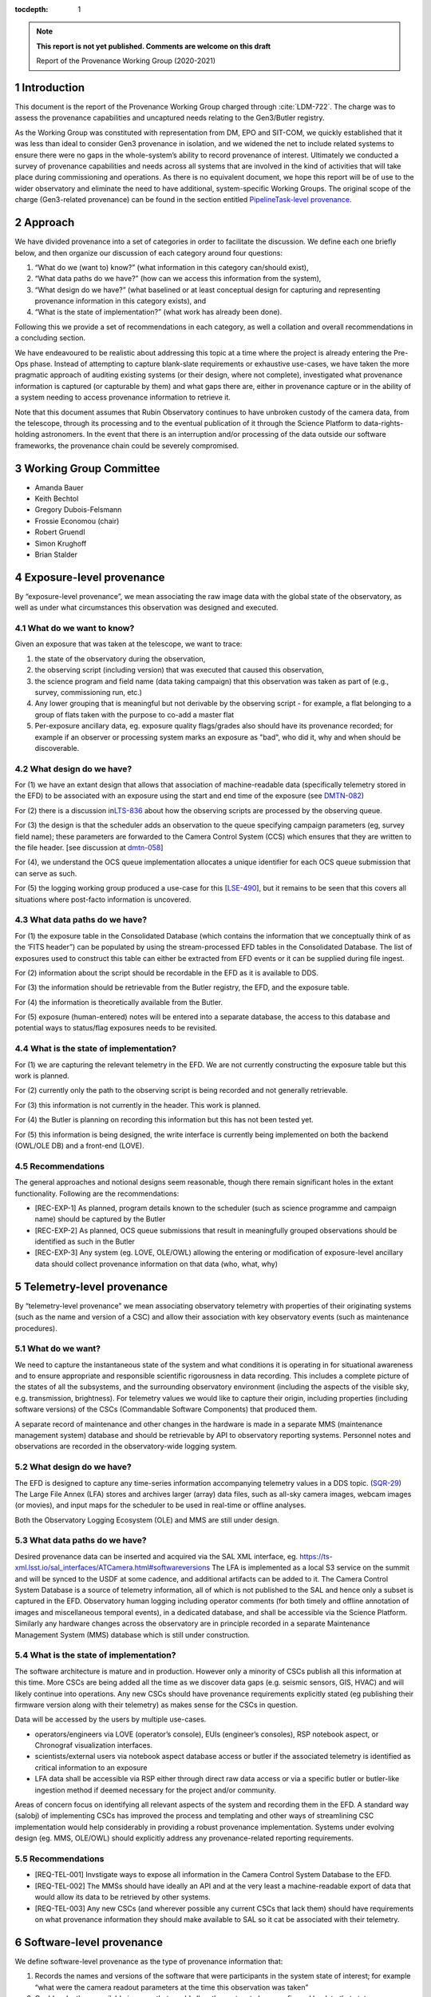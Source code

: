 ..
  Technote content.

  See https://developer.lsst.io/restructuredtext/style.html
  for a guide to reStructuredText writing.

  Do not put the title, authors or other metadata in this document;
  those are automatically added.

  Use the following syntax for sections:

  Sections
  ========

  and

  Subsections
  -----------

  and

  Subsubsections
  ^^^^^^^^^^^^^^

  To add images, add the image file (png, svg or jpeg preferred) to the
  _static/ directory. The reST syntax for adding the image is

  .. figure:: /_static/filename.ext
     :name: fig-label

     Caption text.

   Run: ``make html`` and ``open _build/html/index.html`` to preview your work.
   See the README at https://github.com/lsst-sqre/lsst-technote-bootstrap or
   this repo's README for more info.

   Feel free to delete this instructional comment.

:tocdepth: 1

.. Please do not modify tocdepth; will be fixed when a new Sphinx theme is shipped.

.. sectnum::

.. TODO: Delete the note below before merging new content to the master branch.

.. note::

   **This report is not yet published. Comments are welcome on this draft**

   Report of the Provenance Working Group (2020-2021)

.. Add content here.

Introduction
============

This document is the report of the Provenance Working Group charged through :cite:`LDM-722`.
The charge was to assess the provenance capabilities and uncaptured needs relating to the Gen3/Butler registry.

As the Working Group was constituted with representation from DM, EPO and SIT-COM, we quickly established that it was less than ideal to consider Gen3 provenance in isolation, and we widened the net to include related systems to ensure there were no gaps in the whole-system’s ability to record provenance of interest.
Ultimately we conducted a survey of provenance capabilities and needs across all systems that are involved in the kind of activities that will take place during commissioning and operations. As there is no equivalent document, we hope this report will be of use to the wider observatory and eliminate the need to have additional, system-specific Working Groups. The original scope of the charge (Gen3-related provenance) can be found in the section entitled `PipelineTask-level provenance <#_abyshwxrnm0j>`__.

Approach
========

We have divided provenance into a set of categories in order to facilitate the discussion. We define each one briefly below, and then organize our discussion of each category around four questions:

1. “What do we (want to) know?” (what information in this category can/should exist),
2. “What data paths do we have?” (how can we access this information from the system),
3. “What design do we have?” (what baselined or at least conceptual design for capturing and representing provenance information in this category exists), and
4. “What is the state of implementation?” (what work has already been done).

Following this we provide a set of recommendations in each category, as well a collation and overall recommendations in a concluding section.

We have endeavoured to be realistic about addressing this topic at a time where the project is already entering the Pre-Ops phase.
Instead of attempting to capture blank-slate requirements or exhaustive use-cases, we have taken the more pragmatic approach of auditing existing systems (or their design, where not complete), investigated what provenance information is captured (or capturable by them) and what gaps there are, either in provenance capture or in the ability of a system needing to
access provenance information to retrieve it.

Note that this document assumes that Rubin Observatory continues to have unbroken custody of the camera data, from the telescope, through its processing and to the eventual publication of it through the Science Platform to data-rights-holding astronomers. In the event that there is an interruption and/or processing of the data outside our software frameworks, the provenance chain could be severely compromised.


Working Group Committee
=======================

-  Amanda Bauer
-  Keith Bechtol
-  Gregory Dubois-Felsmann
-  Frossie Economou (chair)
-  Robert Gruendl
-  Simon Krughoff
-  Brian Stalder

Exposure-level provenance
=========================

By “exposure-level provenance”, we mean associating the raw image data with the global state of the observatory, as well as under what circumstances this observation was designed and executed.

What do we want to know?
------------------------

Given an exposure that was taken at the telescope, we want to trace: 

1. the state of the observatory during the observation,
2. the observing script (including version) that was executed that caused this observation,
3. the science program and field name (data taking campaign) that this observation was taken as part of (e.g., survey, commissioning run, etc.)
4. Any lower grouping that is meaningful but not derivable by the observing script - for example, a flat belonging to a group of flats taken with the purpose to co-add a master flat
5. Per-exposure ancillary data, eg. exposure quality flags/grades also should have its provenance recorded; for example if an observer or processing system marks an exposure as "bad", who did it, why and when should be discoverable. 

What design do we have?
-----------------------

For (1) we have an extant design that allows that association of machine-readable data (specifically telemetry stored in the EFD) to be associated with an exposure using the start and end time of the exposure (see `DMTN-082 <http://dmtn-082.lsst.io>`__)

For (2) there is a discussion in\ `LTS-836 <http://ls.st/lts-836>`__ about how the observing scripts are processed by the observing queue.

For (3) the design is that the scheduler adds an observation to the queue specifying campaign parameters (eg, survey field name); these parameters are forwarded to the Camera Control System (CCS) which ensures that they are written to the file header. [see discussion at `dmtn-058 <https://dmtn-058.lsst.io>`__]

For (4), we understand the OCS queue implementation allocates a unique identifier for each OCS queue submission that can serve as such.

For (5) the logging working group produced a use-case for this [`LSE-490 <https://docushare.lsst.org/docushare/dsweb/Get/LSE-490/lse490_ElectronicLoggingSystemReport_rel1_20200925.pdf>`__], but it remains to be seen that this covers all situations where post-facto information is uncovered.


What data paths do we have?
---------------------------

For (1) the exposure table in the Consolidated Database (which contains the information that we conceptually think of as the ‘FITS header”) can be populated by using the stream-processed EFD tables in the Consolidated Database. The list of exposures used to construct this table can either be extracted from EFD events or it can be supplied during file ingest.

For (2) information about the script should be recordable in the EFD as it is available to DDS.

For (3) the information should be retrievable from the Butler registry, the EFD, and the exposure table.

For (4) the information is theoretically available from the Butler. 

For (5) exposure (human-entered) notes will be entered into a separate database, the access to this database and potential ways to status/flag exposures needs to be revisited.


What is the state of implementation?
------------------------------------

For (1) we are capturing the relevant telemetry in the EFD. We are not currently constructing the exposure table but this work is planned.

For (2) currently only the path to the observing script is being recorded and not generally retrievable.

For (3) this information is not currently in the header. This work is planned.

For (4) the Butler is planning on recording this information but this has not been tested yet.

For (5) this information is being designed, the write interface is currently being implemented on both the backend (OWL/OLE DB) and a front-end (LOVE).

Recommendations
---------------

The general approaches and notional designs seem reasonable, though there remain significant holes in the extant functionality. Following are the recommendations:

- [REC-EXP-1] As planned, program details known to the scheduler (such as science programme and campaign name) should be captured by the Butler
- [REC-EXP-2] As planned, OCS queue submissions that result in meaningfully grouped observations should be identified as such in the Butler
- [REC-EXP-3] Any system (eg. LOVE, OLE/OWL) allowing the entering or modification of exposure-level ancillary data should collect provenance information on that data (who, what, why) 



Telemetry-level provenance
==========================

By “telemetry-level provenance” we mean associating observatory telemetry with properties of their originating systems (such as the name and version of a CSC) and allow their association with key observatory events (such as maintenance procedures).

What do we want?
----------------

We need to capture the instantaneous state of the system and what conditions it is operating in for situational awareness and to ensure appropriate and responsible scientific rigorousness in data recording.
This includes a complete picture of the states of all the subsystems, and the surrounding observatory environment (including the aspects of the visible sky, e.g. transmission, brightness).
For telemetry values we would like to capture their origin, including properties (including software versions) of the CSCs (Commandable Software Components) that produced them. 

A separate record of maintenance and other changes in the hardware is made in a separate MMS (maintenance management system) database and should be retrievable by API to observatory reporting systems. 
Personnel notes and observations are recorded in the observatory-wide logging system.

What design do we have?
-----------------------

The EFD is designed to capture any time-series information accompanying telemetry values in a DDS topic. (`SQR-29 <http://sqr-029.lsst.io>`__)
The Large File Annex (LFA) stores and archives larger (array) data files, such as all-sky camera images, webcam images (or movies), and input maps for the scheduler to be used in real-time or offline
analyses.

Both the Observatory Logging Ecosystem (OLE)  and MMS are still under design.

What data paths do we have?
---------------------------

Desired provenance data can be inserted and acquired via the SAL XML interface, eg. https://ts-xml.lsst.io/sal_interfaces/ATCamera.html#softwareversions
The LFA is implemented as a local S3 service on the summit and will be synced to the USDF at some cadence, and additional artifacts can be added to it.
The Camera Control System Database is a source of telemetry information, all of which is not published to the SAL and hence only a subset is captured in the EFD. 
Observatory human logging including operator comments (for both timely and offline annotation of images and miscellaneous temporal events), in a dedicated database, and shall be accessible via the Science Platform. 
Similarly any hardware changes across the observatory are in principle recorded in a separate Maintenance Management System (MMS) database which is still under construction.


What is the state of implementation?
------------------------------------

The software architecture is mature and in production.
However only a minority of CSCs publish all this information at this time.
More CSCs are being added all the time as we discover data gaps (e.g. seismic sensors, GIS, HVAC) and will likely continue into operations.
Any new CSCs should have provenance requirements explicitly stated (eg publishing their firmware version along with their telemetry) as makes sense for the CSCs in question. 

Data will be accessed by the users by multiple use-cases.

-  operators/engineers via LOVE (operator’s console), EUIs (engineer’s consoles), RSP notebook aspect, or Chronograf visualization interfaces.
-  scientists/external users via notebook aspect database access or butler if the associated telemetry is identified as critical information to an exposure
-  LFA data shall be accessible via RSP either through direct raw data access or via a specific butler or butler-like ingestion method if deemed necessary for the project and/or community.

Areas of concern focus on identifying all relevant aspects of the system and recording them in the EFD.
A standard way (salobj) of implementing CSCs has improved the process and templating and other ways of streamlining CSC implementation would help considerably in providing a robust provenance implementation.
Systems under evolving design (eg. MMS, OLE/OWL) should explicitly address any provenance-related reporting requirements.

Recommendations
---------------

- [REQ-TEL-001] Invstigate ways to expose all information in the Camera Control System Database to the EFD.
- [REQ-TEL-002] The MMSs should have ideally an API and at the very least a machine-readable export of data that would allow its data to be retrieved by other systems. 
- [REQ-TEL-003] Any new CSCs (and wherever possible any current CSCs that lack them) should have requirements on what provenance information they should make available to SAL so it cat be associated with their telemetry. 


Software-level provenance
=========================


We define software-level provenance as the type of provenance information that:

1. Records the names and versions of the software that were participants in the system state of interest; for example “what were the camera readout parameters at the time this observation was taken”
2. Could make these available in a way that would allow the system to be reconfigured back to that state.

Therefore in scope to this section is data and metadata that would allow the reproduction of a previous state of the software systems of the observatory, including:

-  Software versions
-  Container versions
-  Software configuration
-  System configuration: e.g. voltages
-  Schema evolution management

   
What do we want?
----------------

In this section we have drawn our examples from Data Management and the Telescope & Site groups as these are more familiar to the committee but our recommendations apply to all contributing software systems (including Camera, Facilities etc).

In these contexts we want to know (and be able to reproduce) what telescope and instrument software versions were deployed when data taking occurred (such as wavefront sensing configurations, camera readout parameters, pointing models etc).

Similarly we want to know the contributing code and dependencies that went into the production of a sepcific data product. 

What design do we have?
-----------------------

OSS-REQ-0122 specifies that the Data Management system will record provance of all its processing activities including software versions and hardware and operating system configurations used. 

LIT-151 requested that the above requirement not be limited to Data Management, but no action was taken. 

In some cases we have developed software build/test/deploy chains that in practice guarantee a level of reproducibility (eg automated tagging of artifacts and a guarantee that the same tag cannot not be applied to two different artifacts).

What data paths do we have?
---------------------------

Data paths to infromation that would lead to being able to recover a previous state of the system differs. Some examples are:


-  Software version

   -  DM -- All software is versioned via git and SHA1 hashes. There is also a release versioning system. The release versioning is not semantic.

   -  T&S -- All software is versioned via git and SHA1 hashes. Semantic versioning is applied.  With the person releasing the software determining whether to bump major, minor or patch release.  Follow git flow merge dev branch to default branch and tag.

-  Container versions

   -  DM -- Container images are produced and uploaded to a container repository like DockerHub. As with software the containers have an associated unique hash so they can be identified. The Dockerfile used to produce the images is versioned via git, however, I’m unsure if there is a mechanism for matching up a given image with a git revision of a Dockerfile.

   -  T&S -- As in DM container images are uploaded to a container repository and images have a unique hash for identification. Docker files used in deployment are put in a single repository.  These are versioned using cycle versions rather than release versions.  The cycle is determined by SAL and salobj versions.

-  Software Configuration

   -  DM -- In DM, software configuration for the algorithms is handled by the configuration system of the pipeline tasks. This is discussed more in the PipelineTask provenance section. Configuration of many of the DM services is handled via a GitOps workflow mediated by the ArgoCD tool.

   -  T&S -- Configuration as code.  All configurations are git repos and versioned as code.  These are treated as code dependencies.

-  System Configuration

   -  DM -- For data processing, see PipelineTask-level Provenance Section.

   -  T&S -- The camera team takes care of the system configuration. We have not been able to determine what the extent of unaptured configuration is for summit systems as a whole.

-  Schema evolution

   -  DM -- Schemas for the data products are stored in git and are versioned like other software. In some cases the build/test/deploy chains package the schema with software in containers, providing reprodicibility thrugh that route. In some cases schema for services are versioned by the avro/kafka schema migration machinery.

   -  T&S -- The message schemas are tightly controlled via XML documents that are versioned in git. They have a very strict release process that rolls out changes in the schema to running CSCs as a synchronized event. The Butler does not have a requirement to downgrade to previous schemas. 

Note that versioning in itself is not a sufficient guarantor of reproducibility.
For example, if some firmware does not have an embedded software version, or if that software version is manually updated, that can create situations were the same software version is assumed and/or reported, but in fact the code has changed.

What is the state of implementation?
------------------------------------

Some of these issues are being addressed by continuous improvements in build/test/deploy chains.

We are not aware of any tests that verify the ability to recover previous system states in most systems. 

Recommendations
---------------

- [REC-SW-1] There are a number of extant versioning mechanisms in DM and T&S software environments. Care should be not proliferate those unreasonably, but to share software versioning and packaging infrastructure where possible, as these systems are hard to get right and the more teams use them, the more robust they tend to be.

- [REC-SW-2] All systems should have individual explicit requirements addressing what, if any, demands there are to be able to recover a prior system state. When such requirements are needed, the systems should have to capture and publish in a machine-readable form version information that is necessary to fulfil those requirements. Such requirements should cover the need for data model provenance, eg. whether it is necessary to know when a particular schema was applied to a running system. 

- [REC-SW-3] Software provenance support should include mechanisms for capturing the versions of underlying non-Rubin software, including the operating system, standard libraries, and other tools which are needed “below” the Rubin software configuration management system. The use of community-standard mechanisms for this is strongly encouraged.

- [REC-SW-4] Containerization offers significant and tangible advantages in software reproducibility for a modest investment in build/deploy infrastructure; it should be preferred wherever possible for new systems, and systems that predate the move to containerization should be audited to examine whether there is a reasonable path to integrate them to current deployment practices.



PipelineTask-level provenance
=============================

By PipelineTask provenance we mean information that is available in the Data Management middleware framework; PipelineTasks are the highest level building blocks from which data processing pipelines are constructed.


What do we want?
----------------

**GPDF to add requirements prior art**

PipelineTask-level provenance is the finest grained provenance available through the LSST Science Pipelines without adding dedicated provenance-recording logic directly into the algorithmic code.
We believe this granularity is sufficient for reproducibility and traceability, and since the inputs and outputs are mediated by the Butler and all PipelineTasks are executed by core Gen3 code, robustness is high. 

This system will associate datasets, identified by DataId and type, and the collection in which they occur, with the PipelineTasks that produced them, identified by name and class, and the as-executed values of their configuration objects.

The system records that a given input was presented to a PipelineTask, not that the data in that input was actually used in the generation of the final result (e.g., it might fail a quality cut and not in fact be included in a coadd). This is the correct approach in order to achieve reproducibility of previously executed pipeline steps. 

**Check with Tim**

Additionally, it appears *(needs confirmation)*\ that as-executed lists of package versions, and physical dataset locators *(URIs?)* are recorded by the command-line activator (pipetask in ctrl_mpexec).

Provenance capture
^^^^^^^^^^^^^^^^^^

For a given output dataset of a PipelineTask we want to capture:

1. The specific versions of the PipelineTask stack that were run to create it;
2. The computing environment within which it was run;
3. The specific configuration (pex_config) that was applied, after the “stacking up” of all defaults and overrides;
4. The input datasets presented to the PipelineTask that generated the output, ideally named in both site-independent (DataID) and physical forms (URIs);
5. Any QA metrics that were generated “in situ” as part of the calculational work of the PipelineTask (see Metrics-Level Provenance)
6. Logs and/or other outputs to indicate success/failure performance, etc. (see Log-Level Provenance)

For (4), we want the URIs in order to be able to disambiguate between eg. data products that have been produced at different Data Facilities with the same computed DataIDs. 
   
Provenance utilization
^^^^^^^^^^^^^^^^^^^^^^

We want to be able to perform queries against the recorded provenance, such as “tell me which raws or which calexps contributed to this coadd” from the Butler (see figure for a visual aid).

The above capture and query capability is reflected in DMS-MWBT-REQ-0094 & DMS-MWBT-REQ-0095 (`LDM-556 <http://ldm-556.lsst.io>`__) and ultimately flows down via LSE-61 :cite:`LSE-61` from LSE-30 (OSS-REQ-0122) which requires that sufficient provenance is recorded that data products can be reproduced.

We would like to have both code and command-line support for the operation “re-run, as exactly as possible, the processing that was used to generate dataset X”, based on stored provenance.
This would, for instance, use the frozen “as-executed” configuration values as a 100% override to any default configuration values in the code used for the re-run.
This re-run capability is needed for validation as well as for use in “virtual data product re-creation” services.
It will also be needed by Notebook Aspect users.

Additionally we would like a provenance web service to allow Science Platform users to perform these queries, such as the IVOA provenance ProvDAL service.

We are not aware of any work that has been done to date on mapping the PipelineTask provenance to common community three-term ontologies for provenance such as the W3C or IVOA provenance models. However, the information content seems likely to have a fairly natural mapping.

What design do we have?
-----------------------

`LDM-152 <http://ldm-152.lsst.io>`__ specifies that the configuration and inputs to PipelineTasks are preserved.


Task-level provenance has previously been discussed in `DMTN-083 <http://dmtn-083.lsst.io>`__ but it predates the PipelineTask design and some sections have been obsolesced by the current baseline.


What data paths do we have?
---------------------------

The Science Pipelines executor currently records software versions and configuration in the Butler.
In the design, the executor stores the quantum graph in the Butler in a form that would allow an API to service the example queries above.

What is the state of implementation?
------------------------------------

From the list above, (1) and (2) are stored and queryable by the Butler API while (3) is not yet implemented but is planned.

VO access to this information via ProvDAL is not planned in construction.

Recommendations
---------------

- [REQ-PTK-001] As planned, complete the recording of as-executed configuration for provenance

- [REQ-PTK-002] As planned, comlete the storage of the quantum graph for each execute Pipeline in the Butler repository
  
- [REQ-PTK-003] Code and command-line support for recomputing a specified previous data product based on stored provenance information should be provided

- [REQ-PTK-004] A study should be made on whether W3/VO provenance ontologies are a suitable data model either for persistence or service of provenance to users. 

- [REQ-PTK-005] URIs (as well as DataIDs) should be recorded in Butler data collections



Workflow-level provenance
=========================

<<<<<<< Updated upstream
Note that in our architecture, some of the provenance use cases that are typically the domain of the workflow system, spedifically software version provenance, are handled by PipelineTask-Level provenance.
This includes both pipeline software versions and third party package versions and is an effect of the design where there are elements of the Science Pipelines (specifically  pipe_base) that is “upstream” of the workflow system, as it generates the quantum graph submitted to the workflow.

Similarly, as opposed to some systems where a directed acyclic graph is described in some workflow specific language (or translated from the common workflow language), the source of primacy is the quantum graph computed by the pipeline task framework itself.

The low level workflow system must be able to report details about how quantum graph was executed.
Specifics are enumerated in the recommendations.

`LSE-30 <http://ls.st/lse-30>`__ does require operating system and
hardware provenance to be recorded. This could be done at workflow-level provenance, but given the lack of requirement at this level it might be simpler to just add this information to PipelineTask-level provenance (where the OS is already recorded but not the version).

Recommendations
---------------

- [REQ-WFL-001] Logs from running each quantum must be captured and made available from systems outside the batch processing system.

- [REQ-WFL-002] Any workflow level configuration and logs must be persisted and made available from systems outside the batch processing system.
  This information should be associatable with specific processing runs.

- [REQ-WFL-003] Failed quanta must be reported including where in the batch processing system the quantum was running at the time of failure.

- [REQ-WFL-004] Though no requirement exists, it should be possible to inspect, post-facto, the resource usage (CPU, memory, I/O etc) for individual workers.

- [REQ-WFL-005] Both the OS and the OS version must be recorded.
  This requirement may be met within the pipeline task provenance, but it is an upscope since currently, only the OS type is recorded.

File-level provenance
=====================

We define file-level provenance as the inputs that contributed to the production of that data, including other files and software.
There are various ways of represent these, eg. a graph of predecessor data.
By tracing a provenance chain one can then reconstruct the relationship of products to upstream or downstream products and processes.

An alternative means to express provenance would take the form that associates a collection of inputs and outputs, along with a record of a broader pipeline task and configuration.
The granularity of such provenance is not amenable to answering questions about how a product
was used without *a priori*\ knowledge of the pipeline processing, but can be much faster for certain search operations. 

Both the above cases can be thought of as an extrapolation of PipelineTask- and Workflow-level provenance to the file level.
The two cases are not mutually exclusive (ie. they could both be persisted).
In fact the methods for exploiting the information can be left to the users, so long as the relational information is systematically stored.

What do we want?
----------------

There are two relevant requirements in `LDM-556 <http://ldm-556.lsst.io>`__:

1. Persisting provenance information with the raw data IDs that contributed to a dataset into the final export data format (be it FITS or alternative) (DMS-MWBT-REQ-0093)
2. Same but with the immediate parents (DMS-MWBT-REQ-0093)

What design do we have?
-----------------------

There is no current design for implementing this. Three options would be:

- “Burning it” into the file on write (on Butler Put)
- Packaging it with the file on read/export (by the service publishing the file)
- Saving relational information in the Butler registry and leaving the methodology for its retrieval/use/exploitation to the user.

An alternative to this approach would be to fulfil the spirit of the requirement by burning into the file a service call (eg. DataLink) that supplies the required provenance information.
Metadata such as the run collection, dataId, and dataset type are not (currently) stored in persisted formats.

The filename should not be relied to for provenance lookup since it may be changed by the user and furthermore the filenames alone cannot be relied on because they are not unique to a specific processing attempt of a given product.

Finally, it is often NOT desirable to express all parent files that ever led to the creation of a data product as part of that product.
For example, recording every flat field that was used in the generation of a CalExp that in turn was used as part of a COADD image would be wasteful.
The record of such relations is better stored in a database (eg. Butler registry) where it can be queried than accumulated/persisted in the header of each output image.
The unanswered question is whether there are cases where such file level provenance information should be saved in an image header.

What data paths do we have?
---------------------------

The information is known as part of the PipelineTask-Level provenance above.

What is the state of implementation?
------------------------------------

Not currently implemented.

We are concerned that data processing and imminently data-taking is underway prior to a system to record this provenance information is in existence. 

Recommendations
---------------

-  [REC-FIL-1] Serialised exported data products (FITS files in the requirements) should include file metadata (eg. FITS header) that allows someone in possession of the file to come to our services and query for additional provenance information for that artifact (eg pipeline-task level provenance).

- [REC-FIL-2] A study should be made of the possibility of embedding a DataLink or other service pointer in the FITS header in lieu of representing the provenance graph in the file

- [REC-FIL-3] Irrespective of ongoing design discussions, every attempt should be made to capture information that could later be used to populate a provenance service. 


Source-level provenance
=======================

By source-level provenance we mean astronomical sources in catalogs (sources, objects, etc). For simplicity we use "Source ID" in this section to mean the appropriate identifier of any source-like product (DIAsource, DIAObject, Object, etc)

What do we want?
----------------

We agree with `DMTN-085 <http://dmtn-085.lsst.io>`__ (report of the QA working group) that there is no strong requirement for pixel level per-source/object provenance beyond an association with the dataset from which the source measurement was derived since  we are no longer using the multifit approach (and its multiple source simultaneous source model fitting approach).

However, there are per-source metadata that need to be propagated to the final data release product.
The two that we have identified are flags and footprints


Flags include boolean information about the source detection quality, e.g., were there saturated pixels in the detection.
Flags can also be used to capture processing information such as which objects were used for astrometric calibration, photometric calibration, PSF modeling, and whether a source is an injected fake. 

A footprint identifies which pixels were used to compute measurements on the source/object.
Because current deblending algorithms may distribute flux from a single pixel among multiple footprints, there are actually two types of footprint:

- Per source/object heavy footprints (pixel indices as well as flux values)
- Per source/object (lightweight) footprints (pixel indices only).

Pixel-level mask flags can be retrieved using an individual footprint.


What design do we have?
-----------------------

Source-level provenance has previously been discussed in `DMTN-083 <http://dmtn-083.lsst.io>`__ but it predates the Gen3 Butler design and some sections have been obsolesced by the current baseline.

The DPDD explicitly allows up to 64 bits for source flags and 128 bits for object flags.
Footprints are not enumerated by the DPDD, although it is assumed that they will be provided in some form with our catalogs. 

What data paths do we have?
---------------------------

The Source ID encodes certain provenance information, including having 4 bits available to associate a source with a specific Data Release.
This means that only 16 Data Releases can be recorded.
The Source ID by itself does not encode any provenance information relating to a specific (re-)run; this information is available in the collection created by that (re-)run. 
Similarly for the ObjectID. 

Provenance for flags and footprints is accessible via the Source ID associated with that footprint or flag.

Our source fitting algorithm (Scarlet) is deterministic; in any situation where an algorithm with a (for example random) seed is used, the seed should be preserved in the provenance metadata.

We also have some data that is smaller than a CCD but bigger than a source, such as healpix-mapped seeing data.
We have not considered here the provenance needs of such aggregated synthetic data. 

What is the state of implementation?
------------------------------------

Source/Object IDs are being generated, although it is not clear to us whether:

1. They are compliant with what the DPDD describes
2. Whether the 64-bit sourceIDs specified in DPDD are sufficient 

Measurement algorithms produce flags and footprints already.

The DPDD specifies 64 bits for source flags and 128 bits for object flags.
We are not aware of an analysis that confirms that these are sufficient.

Though the footprints are computed as part of processing, and are persisted as intermediate products, there is no implementation for providing them to end users (they are available directly through the butler in gen 3).

Heavy footprints are not in the sizing model or the DPDD. *fact check*

Recommendations
---------------

- [REC-SRC-001] Perform a census of produced and planned flags to ensure that 64 bits for sources and 128 bits for objects is sufficient within a generous margin of error. This activity should also be carried out for DIASources and DIAObjects source IDs.

- [REC-SRC-002] We are concerned that merely encoding a 4-bit data release provenance in a source does not scale to commissioning needs and the project should decide whether it is acceptable for additional information beyond the source ID to be required to fully associate a source with a specific image.

- [REC-SRC-003] More generally, a study should be conducted on whether 64 bit source IDs are sufficient

- [REC-SRC-004] Although not provenance-related, we recommend that the DPDD be updated to clearly state whether footprints and heavy footprints are to be provided.


Metrics-level provenance
========================

In this document, “metrics” refers to persisted performance indicators quantifying the technical and/or scientific evaluation of a unit of scalar data or computational process related to the Science Pipelines and/or derived data products.

What do we want?
----------------

The metrics framework (lsst.verify) specifies a need for provenance information for two purposes:

1. Identify uniquely a production run (job ID) that resulted in a metric measurement having been produced
2. Associate metric measurements with provenance information that allows for meaningful comparisons (e.g., that they derive from data processing runs taken with the same instrument, same filter; that they from a particular visit, etc.)

See `SQR-019 <http://sqr-019.lsst.io>`__ for more discussion. 

What design do we have?
-----------------------

The original baseline assumed that there would be a workflow-level provenance system to provide (1) and (2).
With the advent of the Gen3 Butler and the task-level provenance model, the needed information can largely be derived.

The QA Strategy Working Group (`DMTN-085 <https://dmtn-085.lsst.io/>`__) makes several specific recommendations related to the calculation, persistence, and dissemination of metrics.

-  The computation, selection, and aggregation steps that define a metric should be cleanly encapsulated
-  Metric values should be stored with complete provenance granularity (source, CCD, patch, dataset)
-  Metric values should have Butler dataIds and the Data Butler should be usable to persist and retrieve metric values
-  Formalise the lsst.verify.metrics system as the source of truth for metric definitions

The association of metrics with Butler dataIds and storage of metrics using the Data Butler are significant steps towards the two goals above.

We anticipate that metrics (in the more general sense of derived scalars) will also be generated from other types of data besides the Science Pipelines and derived data products, for example, metrics derived from telemetry and the state of the system, as well as measures
of survey progress and other compound metrics.
SQuaSH is the de facto system for curating such metrics. 

What data paths do we have?
---------------------------

Butler has a concept of a “run” as in a “run collection” - a group of datasets that hold the outputs of an execution run (job).
The identifier of this run collection is passed in as an argument to the workflow system.
This can serve as a job ID for the metrics system; however note that it is up to the submitter to ask for a unique job ID (as opposed to, for example, a workflow system like Jenkins where a job is submitted and the system assigns the job ID).
For a further discussion of policies for collection names, see `DMTN-167 <http://dmtn-167.lsst.io>`__ .

The Butler team is planning for the low level executor for pipeline tasks to generate a unique identifier for a pipeline execution run, which effectively can be used as the "job ID" initially envisaged.

Given a run identifier, the Butler will be able to be queried for other information pertinent to the run, such as the instrument the processed data originated from.

What is the state of implementation?
------------------------------------

Previously, the metrics framework used a basic shim for provenance information.
Leveraging the emerging capabilities of the Gen3 Butler addressed the need for that shim. 
Storing metrics as Butler ad-hoc dataset types allows metrics to be directly persisted in the run collection with the associated data they were derived from.
Specifically, a Butler repo can hold lsst.verify.Measurement objects in collections.
When tasks that compute metrics put the lsst.verify.Measurement back into butler, we fulfil most of the provenance goals in this area.
(This approach is used, for example, by the faro metrics calculation software.)
An advantage of this approach is that the configuration information used for the execution is also stored in the Butler repo.

Storing metrics in the Butler as ad-hoc datasets signicantly limits the usability and utility of these metrics. If the metrics were supported  as a native structured Butler dataset, then we would be able to

1. Query the Butler for what metrics are available (metrics discovery)
2. Have the ability to filter other Butler queries on the basis of metric measurements
3. Significantly increase the robustness of metric transport to Squash by associating the lsst.verify metrics specification with the Butler 

We understand such development is not planned in construction. 
   
*[maybe a diagram/example]* 

Recommendations
---------------

-  [REC-MET-001] For metrics that can be associated with a Butler dataId, the metrics should be persisted using the Data Butler as the source of truth. The dataId associated with the metric should use the full granularity
-  [REC-MET-002] Any system that uses Butler data to derive metrics should persist them in the Butler provided that the metrics are associable with a Data ID
-  [REC-MET-003] When lsst.verify.Job objects are exported, the exported object should included the needed information (run collection and dataId) to associate with the source of truth metric persisted with Data Butler
-  [REC-MET-004] A plan should be developed for persisting metrics that are not directly associated with non-Butler persisted metrics.
- [REC-MET-005] Even if effort from implementation is not available in construction, we should develop a conceptual design for structured, semantically rich storage of metrics in the Butler


Log Provenance
==============

What do we want?
----------------

Logs, i.e., machine-generated output from software and systems involved in data taking are sometimes necessary in order to understand unexpected behaviour.
Log provenance shares most provenance requirement with metrics data, except for being a blob rathen than a scalar. 

What data paths do we have?
---------------------------

As far as it is known, services and software systems log to STDOUT.
Following RFC-767 we expect these to be timestamped in UTC where they are not already. 

What is the state of implementation?
------------------------------------

There is a patchwork of implementation in terms of curating and making searchable logs.
Some systems do not dispatch to a central service, some do so to the summit's greylog system, some send to an ELK cluster at the IDF.
There does not seem to be currently a centralised system for dispatching all eg. LDF logs to a single LDF log management cluster. 

Recommendations
---------------

- [REC-LOG-1] Since time is the primary provenance element for a log entry, systems are to produce (or make searchable) in UTC.

- [REC-LOG-2] Each site (summit, IDF, USDF, UKDF, FRDF) should provide a log management solution or dispatch to another's site log management service to aid log discoverability.

- [REC-LOG-3] Individual systems should make clear log renention requirements. 

Additional notes:
=================

-  Is it possible to have a more fine-grained approach to provenance,
   where some extra intermediates and parent files (heavy footprints,
   PVIs etc) are kept for the first data release where we anticipate
   that the trust phase will unbalance the usual space-time trade-off,
   and also observe what the usage of these products are? This has a
   different sizing impact that assuming that if we keep something we
   need the sizing model to support it forever

-  Could we have a “gold master verification patch” where we keep
   everything in order to allow people to “check our work” at whatever
   level they wish without blowing up the sizing model or figuring out
   how to systematically store those products/provenance over all the
   lifetime of the project?

-  Amanda to go through EPO use cases:

   -  “FITS header” elements needed to produce “pretty pictures” for
         public audiences

   -  webcam images to display on a public-facing “observatory status
         dashboard” webpage.

- We should require a glpbal provenance key for all data curating provenance associating all curated artifacst with a time and if possible a data association. This is to allow collation of provenance curated by heterogenous systems. Original phrasing follows:  [REC-MET-004] As suggested by the QA Strategy Working Group (`DMTN-085 <https://dmtn-085.lsst.io/>`__), collections of related metric values should be stored in a format that can be efficiently queried and joined with survey metadata (e.g., telemetry, exposure id, survey property maps). This data store should be associated with the Data Butler.


.. rubric:: References

.. Make in-text citations with: :cite:`bibkey`.

.. bibliography:: local.bib lsstbib/books.bib lsstbib/lsst.bib lsstbib/lsst-dm.bib lsstbib/refs.bib lsstbib/refs_ads.bib
    :style: plain
